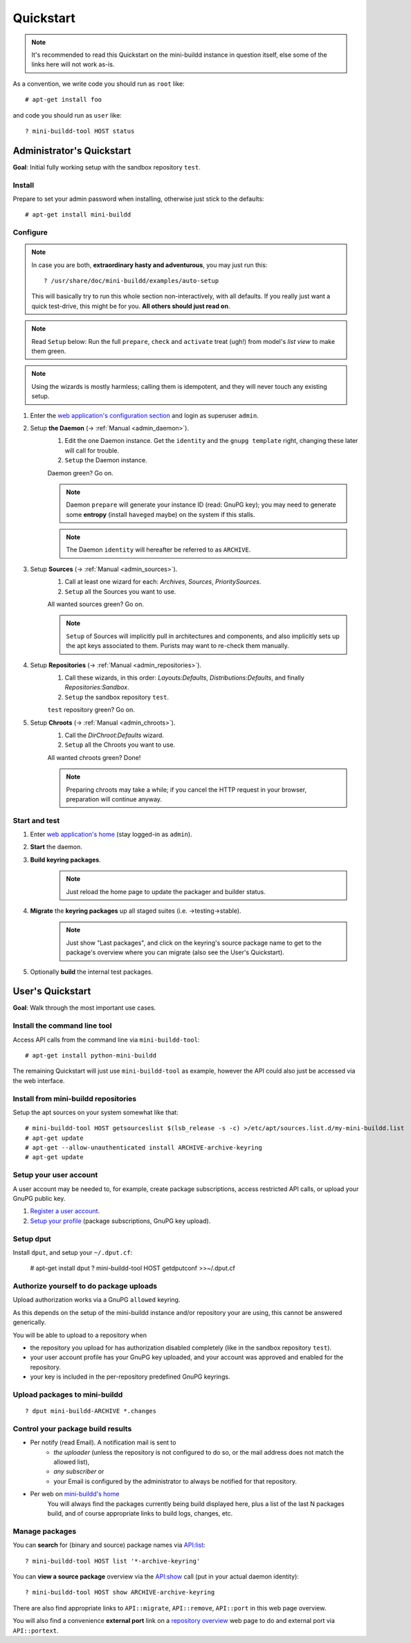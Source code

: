 ##########
Quickstart
##########

.. note:: It's recommended to read this Quickstart on the mini-buildd instance in question itself, else some of the links here will not work as-is.

As a convention, we write code you should run as ``root`` like::

	# apt-get install foo

and code you should run as ``user`` like::

	? mini-buildd-tool HOST status

**************************
Administrator's Quickstart
**************************
**Goal**: Initial fully working setup with the sandbox repository ``test``.

Install
=======
Prepare to set your admin password when installing, otherwise
just stick to the defaults::

	# apt-get install mini-buildd

Configure
=========
.. note:: In case you are both, **extraordinary hasty and adventurous**, you may just run this::

						? /usr/share/doc/mini-buildd/examples/auto-setup

					This will basically try to run this whole section
					non-interactively, with all defaults. If you really
					just want a quick test-drive, this might be for
					you. **All others should just read on**.

.. note:: Read ``Setup`` below: Run the full ``prepare``, ``check`` and ``activate`` treat (ugh!) from model's *list view* to make them green.
.. note:: Using the wizards is mostly harmless; calling them is idempotent, and they will never touch any existing setup.

#. Enter the `web application's configuration section </admin/mini_buildd/>`_ and login as superuser ``admin``.

#. Setup **the Daemon** (-> :ref:`Manual <admin_daemon>`).
	 #. Edit the one Daemon instance. Get the ``identity`` and the ``gnupg template`` right, changing these later will call for trouble.
	 #. ``Setup`` the Daemon instance.

	 Daemon green? Go on.

	 .. note:: Daemon ``prepare`` will generate your instance ID (read: GnuPG key); you may need to generate
						 some **entropy** (install ``haveged`` maybe) on the system if this stalls.
	 .. note:: The Daemon ``identity`` will hereafter be referred to as ``ARCHIVE``.

#. Setup **Sources** (-> :ref:`Manual <admin_sources>`).
	 #. Call at least one wizard for each: *Archives*, *Sources*, *PrioritySources*.
	 #. ``Setup`` all the Sources you want to use.

	 All wanted sources green? Go on.

	 .. note:: ``Setup`` of Sources will implicitly pull in
						 architectures and components, and also implicitly
						 sets up the apt keys associated to them. Purists
						 may want to re-check them manually.

#. Setup **Repositories** (-> :ref:`Manual <admin_repositories>`).
	 #. Call these wizards, in this order: *Layouts:Defaults*, *Distributions:Defaults*, and finally *Repositories:Sandbox*.
	 #. ``Setup`` the  sandbox repository ``test``.

	 ``test`` repository green? Go on.

#. Setup **Chroots** (-> :ref:`Manual <admin_chroots>`).
	 #. Call the *DirChroot:Defaults* wizard.
	 #. ``Setup`` all the Chroots you want to use.

	 All wanted chroots green? Done!

	 .. note:: Preparing chroots may take a while; if you cancel the HTTP request in your browser, preparation will continue anyway.

Start and test
==============

#. Enter `web application's home </mini_buildd/>`_ (stay logged-in as ``admin``).
#. **Start** the daemon.
#. **Build keyring packages**.
	 .. note:: Just reload the home page to update the packager and builder status.
#. **Migrate** the **keyring packages** up all staged suites (i.e. ->testing->stable).
	 .. note:: Just show "Last packages", and click on the
             keyring's source package name to get to the
             package's overview where you can migrate (also see
             the User's Quickstart).
#. Optionally **build** the internal test packages.


*****************
User's Quickstart
*****************
**Goal**: Walk through the most important use cases.

Install the command line tool
=============================
Access API calls from the command line via ``mini-buildd-tool``::

	# apt-get install python-mini-buildd

The remaining Quickstart will just use ``mini-buildd-tool`` as
example, however the API could also just be accessed via the web
interface.

Install from mini-buildd repositories
=====================================
Setup the apt sources on your system somewhat like that::

	# mini-buildd-tool HOST getsourceslist $(lsb_release -s -c) >/etc/apt/sources.list.d/my-mini-buildd.list
	# apt-get update
	# apt-get --allow-unauthenticated install ARCHIVE-archive-keyring
	# apt-get update

Setup your user account
=======================
A user account may be needed to, for example, create package subscriptions, access restricted API calls, or upload your GnuPG public key.

#. `Register a user account </accounts/register/>`_.
#. `Setup your profile </mini_buildd/accounts/profile/>`_ (package subscriptions, GnuPG key upload).

Setup dput
==========
Install ``dput``, and setup your ``~/.dput.cf``:

	# apt-get install dput
	? mini-buildd-tool HOST getdputconf >>~/.dput.cf


Authorize yourself to do package uploads
========================================
Upload authorization works via a GnuPG ``allowed`` keyring.

As this depends on the setup of the mini-buildd instance and/or
repository your are using, this cannot be answered generically.

You will be able to upload to a repository when

* the repository you upload for has authorization disabled completely (like in the sandbox repository ``test``).
* your user account profile has your GnuPG key uploaded, and your account was approved and enabled for the repository.
* your key is included in the per-repository predefined GnuPG keyrings.

Upload packages to mini-buildd
==============================
::

	? dput mini-buildd-ARCHIVE *.changes

Control your package build results
==================================

* Per notify (read Email). A notification mail is sent to
	* *the uploader* (unless the repository is not configured to do so, or the mail address does not match the allowed list),
	* *any subscriber* or
	* your Email is configured by the administrator to always be notified for that repository.
* Per web on `mini-buildd's home </mini_buildd/>`_
	You will always find the packages currently being build displayed here, plus a list of the last N packages build, and of course
	appropriate links to build logs, changes, etc.

Manage packages
===============
You can **search** for (binary and source) package names via `API:list </mini_buildd/api?command=list&pattern=*-archive-keyring>`_::

	? mini-buildd-tool HOST list '*-archive-keyring'

You can **view a source package** overview via the `API:show </mini_buildd/api?command=show&package=ARCHIVE-archive-keyring>`_ call (put in your actual daemon identity)::

	? mini-buildd-tool HOST show ARCHIVE-archive-keyring

There are also find appropriate links to ``API::migrate``, ``API::remove``,
``API::port`` in this web page overview.

You will also find a convenience **external port** link on a
`repository overview </mini_buildd/repositories/test/>`_ web page
to do and external port via ``API::portext``.
